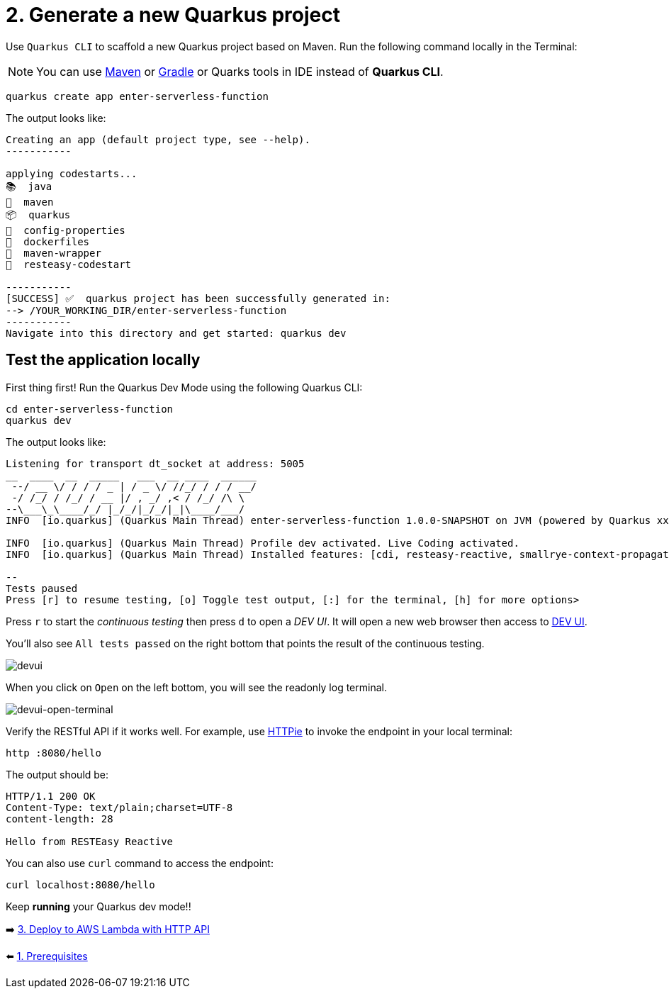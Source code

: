 = 2. Generate a new Quarkus project

Use `Quarkus CLI` to scaffold a new Quarkus project based on Maven. Run the following command locally in the Terminal:

[NOTE]
====
You can use https://maven.apache.org/download.cgi[Maven^] or https://gradle.org/install[Gradle^] or Quarks tools in IDE instead of **Quarkus CLI**.
====

[source,sh]
----
quarkus create app enter-serverless-function

----

The output looks like:

[source,sh]
----
Creating an app (default project type, see --help).
-----------

applying codestarts...
📚  java
🔨  maven
📦  quarkus
📝  config-properties
🔧  dockerfiles
🔧  maven-wrapper
🚀  resteasy-codestart

-----------
[SUCCESS] ✅  quarkus project has been successfully generated in:
--> /YOUR_WORKING_DIR/enter-serverless-function
-----------
Navigate into this directory and get started: quarkus dev
----

== Test the application locally

First thing first! Run the Quarkus Dev Mode using the following Quarkus CLI:

[source,sh]
----
cd enter-serverless-function
quarkus dev
----

The output looks like:

[source,sh]
----
Listening for transport dt_socket at address: 5005
__  ____  __  _____   ___  __ ____  ______ 
 --/ __ \/ / / / _ | / _ \/ //_/ / / / __/ 
 -/ /_/ / /_/ / __ |/ , _/ ,< / /_/ /\ \   
--\___\_\____/_/ |_/_/|_/_/|_|\____/___/   
INFO  [io.quarkus] (Quarkus Main Thread) enter-serverless-function 1.0.0-SNAPSHOT on JVM (powered by Quarkus xx.xx.xx.Final) started in 1.754s. Listening on: http://localhost:8080

INFO  [io.quarkus] (Quarkus Main Thread) Profile dev activated. Live Coding activated.
INFO  [io.quarkus] (Quarkus Main Thread) Installed features: [cdi, resteasy-reactive, smallrye-context-propagation, vertx]

--
Tests paused
Press [r] to resume testing, [o] Toggle test output, [:] for the terminal, [h] for more options>
----

Press `r` to start the _continuous testing_ then press `d` to open a _DEV UI_. It will open a new web browser then access to http://localhost:8080/q/dev/[DEV UI^].

You'll also see `All tests passed` on the right bottom that points the result of the continuous testing.

image::../images/devui.png[devui]

When you click on `Open` on the left bottom, you will see the readonly log terminal. 

image::../images/devui-open-terminal.png[devui-open-terminal]

Verify the RESTful API if it works well. For example, use https://httpie.io[HTTPie^] to invoke the endpoint in your local terminal:

[source,sh]
----
http :8080/hello
----

The output should be:

[source,sh]
----
HTTP/1.1 200 OK
Content-Type: text/plain;charset=UTF-8
content-length: 28

Hello from RESTEasy Reactive
----

You can also use `curl` command to access the endpoint:

[source,sh]
----
curl localhost:8080/hello
----

Keep *running* your Quarkus dev mode!! 

➡️ link:./3-deploy-aws-lambda.adoc[3. Deploy to AWS Lambda with HTTP API]

⬅️ link:./1-prerequisites.adoc[1. Prerequisites]